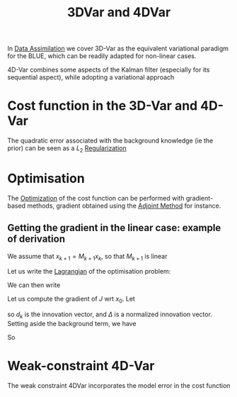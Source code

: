 :PROPERTIES:
:ID:       ea4143c4-696d-43e2-adee-f11ffce97095
:ROAM_ALIASES: "Variational Data Assimilation"
:END:
#+title: 3DVar and 4DVar
#+filetags: :DataAssimilation:
#+STARTUP: latexpreview

In [[id:30f05970-bcf5-4fb2-b6d7-13fa4209e968][Data Assimilation]] we cover 3D-Var as the equivalent variational
paradigm for the BLUE, which can be readily adapted for non-linear cases.

4D-Var combines some aspects of the Kalman filter (especially for its
sequential aspect), while adopting a variational approach

* Cost function in the 3D-Var and 4D-Var

\begin{align}
  J_{3D}(x) &= \frac{1}{2}\left(x-x^b\right)^T\mathbf{B}^{-1}\left(x-x^b\right) + \frac{1}{2}(y - \mathbf{H}x)^T\mathbf{R}^{-1}(y - \mathbf{H}x) \\
J_{4D}(x) &= \frac{1}{2}\|x_0 - x_0^b \|^2_{\mathbf{B}_0^{-1}} + \frac{1}{2}\sum_{k=0}^{K} \|y_k - \mathbf{H}_k x_k\|_{\mathbf{R_k}^{-1}}^2
\end{align}
The quadratic error associated with the background knowledge (ie the prior) can be seen as a
$L_2$ [[id:4fe0221e-366f-4442-ac99-542bc63f2eb4][Regularization]]

* Optimisation
The [[id:7d189b3c-3b68-46f9-9f21-5ff1b5d2372d][Optimization]] of the cost function can be performed with
gradient-based methods, gradient obtained using the [[id:f867396d-b033-4fa7-b99a-b4dd551ae37b][Adjoint Method]] for
instance.

** Getting the gradient in the linear case: example of derivation
We assume that $x_{k+1} = M_{k+1} x_k$, so that $M_{k+1}$ is linear

Let us write the [[id:713b6a9f-24f1-4bf2-9dd9-92af579c3a35][Lagrangian]] of the optimisation problem:
\begin{equation}
L(x, \Lambda) = J(x) + \sum_{k=1}^K \Lambda_k^T \left(x_k - M_kx_{k-1}\right)
\end{equation}
We can then write
\begin{equation}
x_k = M_k M_{k-1} \dots M_1 x_0
\end{equation}
Let us compute the gradient of $J$ wrt $x_0$.
Let
\begin{align}
d_k &= y_k - H_k [M_k M_{k-1} \dots M_1]x_0 \\
\Delta_k &= R_k^{-1}d_k
\end{align}
so $d_k$ is the innovation vector, and $\Delta$ is a normalized
innovation vector. Setting aside the background term, we have
\begin{align}
\delta J(x_0) &= \frac{1}{2}\sum_{k=0}^K \delta d_k^T R_k^{-1}d_k + \frac{1}{2}\sum_{k=0}^K  d_k^T R_k^{-1}\delta d_k \\
&= \sum_{k=0}^K  (\delta d_k)^T R_k^{-1}d_k\\
&=- \sum_{k=0}^K  \left(H_k [M_k M_{k-1} \dots M_1]\delta x_0\right)^T \Delta_k\\
&= - \delta x_0^T\sum_{k=0}^K  \left[M_0^T M^T_{1} \dots M_k^T\right] H_k^T\Delta_k\\
&= \langle \delta x_0 ;-\sum_{k=0}^K  \left[M_0^T M^T_{1} \dots M_k^T\right] H_k^T\Delta_k
\end{align}
So
\begin{align}
\nabla_{x_0} J &= -\sum_{k=0}^K  \left[M_0^T M^T_{1} \dots M_k^T\right] H_k^T\Delta_k\\
&= -\left(H_0^T \Delta_0 + M_1^T\left[H_1^T \Delta_1 + M_2^T\left[H_2^T \Delta_2 \dots [M_K^TH_K^T\Delta_K]\right]\right]\right)
\end{align}



* Weak-constraint 4D-Var
\begin{align}
J_{4D,\mathrm{Strong}}(x) &= \frac{1}{2}\|x_0 - x_0^b \|^2_{\mathbf{B}_0^{-1}} + \frac{1}{2}\sum_{k=0}^{K} \|y_k - \mathbf{H}_k x_k\|_{\mathbf{R_k}^{-1}}^2 \\
J_{4D,\mathrm{Weak}}(x) &= \frac{1}{2}\|x_0 - x_0^b \|^2_{\mathbf{B}_0^{-1}} + \frac{1}{2}\sum_{k=0}^{K} \|y_k - \mathbf{H}_k x_k\|_{\mathbf{R_k}^{-1}}^2 + \frac{1}{2}\sum_{k=1}^{K} \|x_k - \mathbf{M}_k x_{k-1}\|_{\mathbf{Q_k}^{-1}}^2
\end{align}
The weak constraint 4DVar incorporates the model error in the cost function

